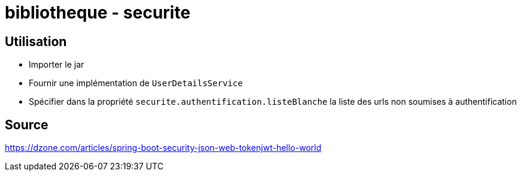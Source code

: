 = bibliotheque - securite

== Utilisation

 * Importer le jar
 * Fournir une implémentation de `UserDetailsService`
 * Spécifier dans la propriété `securite.authentification.listeBlanche` la liste des urls non soumises à authentification

== Source

https://dzone.com/articles/spring-boot-security-json-web-tokenjwt-hello-world
